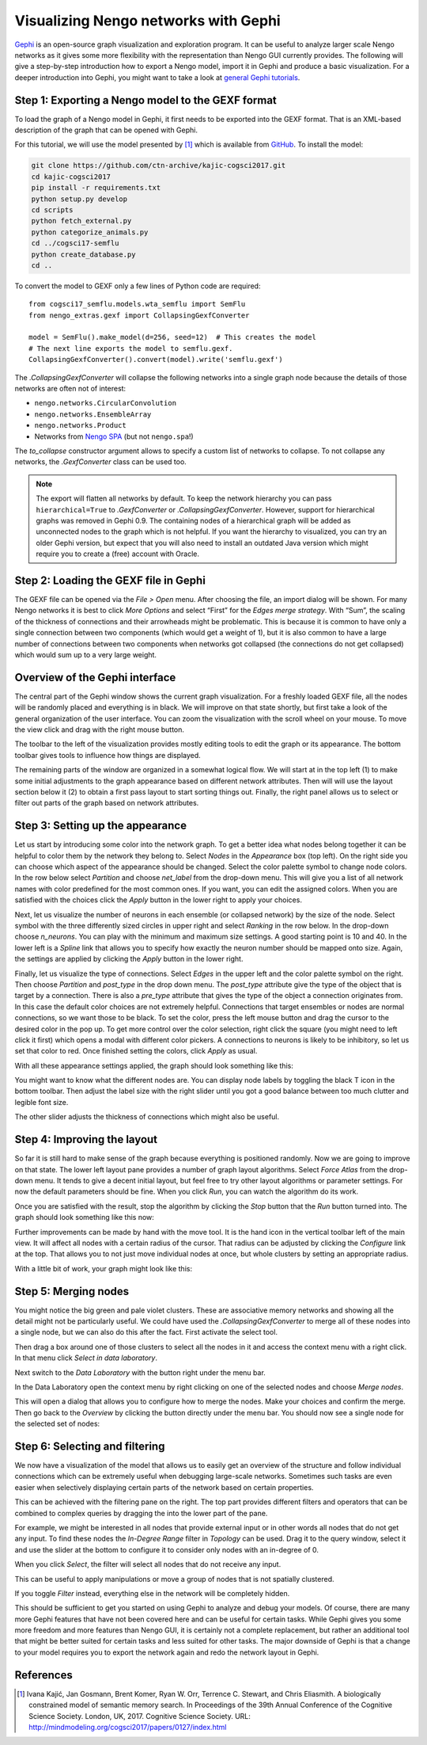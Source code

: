 Visualizing Nengo networks with Gephi
=====================================

`Gephi <https://gephi.org/>`_ is an open-source graph visualization and
exploration program. It can be useful to analyze larger scale Nengo networks as
it gives some more flexibility with the representation than Nengo GUI currently
provides. The following will give a step-by-step introduction how to export
a Nengo model, import it in Gephi and produce a basic visualization. For
a deeper introduction into Gephi, you might want to take a look at `general
Gephi tutorials <https://gephi.org/users/>`_.


Step 1: Exporting a Nengo model to the GEXF format
--------------------------------------------------

To load the graph of a Nengo model in Gephi, it first needs to be exported into
the GEXF format. That is an XML-based description of the graph that can be
opened with Gephi.

For this tutorial, we will use the model presented by [1]_ which is available
from `GitHub <https://github.com/ctn-archive/kajic-cogsci2017>`_. To install
the model:

.. code-block:: bash

  git clone https://github.com/ctn-archive/kajic-cogsci2017.git
  cd kajic-cogsci2017
  pip install -r requirements.txt
  python setup.py develop
  cd scripts
  python fetch_external.py
  python categorize_animals.py
  cd ../cogsci17-semflu
  python create_database.py
  cd ..

To convert the model to GEXF only a few lines of Python code are required::

    from cogsci17_semflu.models.wta_semflu import SemFlu
    from nengo_extras.gexf import CollapsingGexfConverter

    model = SemFlu().make_model(d=256, seed=12)  # This creates the model
    # The next line exports the model to semflu.gexf.
    CollapsingGexfConverter().convert(model).write('semflu.gexf')

The `.CollapsingGexfConverter` will collapse the following networks into
a single graph node because the details of those networks are often not of
interest:

* ``nengo.networks.CircularConvolution``
* ``nengo.networks.EnsembleArray``
* ``nengo.networks.Product``
* Networks from `Nengo SPA <https://github.com/nengo/nengo_spa>`_ (but not
  ``nengo.spa``!)

The *to_collapse* constructor argument allows to specify a custom list of
networks to collapse. To not collapse any networks, the `.GexfConverter` class
can be used too.

.. note::

   The export will flatten all networks by default. To keep the network
   hierarchy you can pass ``hierarchical=True`` to `.GexfConverter` or
   `.CollapsingGexfConverter`. However, support for hierarchical graphs was
   removed in Gephi 0.9. The containing nodes of a hierarchical graph will
   be added as unconnected nodes to the graph which is not helpful. If you want
   the hierarchy to visualized, you can try an older Gephi version, but expect
   that you will also need to install an outdated Java version which might
   require you to create a (free) account with Oracle.


Step 2: Loading the GEXF file in Gephi
--------------------------------------

The GEXF file can be opened via the *File > Open* menu. After choosing the
file, an import dialog will be shown. For many Nengo networks it is best to
click *More Options* and select “First” for the *Edges merge strategy*.
With “Sum”, the scaling of the thickness of connections and their arrowheads
might be problematic. This is because it is common to have only a single
connection between two components (which would get a weight of 1), but it is
also common to have a large number of connections between two components when
networks got collapsed (the connections do not get collapsed) which would sum
up to a very large weight.

.. image:: gexf-figures/import.png
   :alt: The Gephi import window.


Overview of the Gephi interface
-------------------------------

The central part of the Gephi window shows the current graph visualization. For
a freshly loaded GEXF file, all the nodes will be randomly placed and
everything is in black. We will improve on that state shortly, but first take
a look of the general organization of the user interface. You can zoom the
visualization with the scroll wheel on your mouse. To move the view click and
drag with the right mouse button.

The toolbar to the left of the visualization provides mostly editing tools to
edit the graph or its appearance. The bottom toolbar gives tools to influence
how things are displayed.

The remaining parts of the window are organized in a somewhat logical flow. We
will start at in the top left (1) to make some initial adjustments to the graph
appearance based on different network attributes. Then will will use the layout
section below it (2) to obtain a first pass layout to start sorting things out.
Finally, the right panel allows us to select or filter out parts of the graph
based on network attributes.

.. image:: gexf-figures/main.png
   :alt: The Gephi main view.
   :target: ../_images/main.png


Step 3: Setting up the appearance
---------------------------------

Let us start by introducing some color into the network graph. To get a better
idea what nodes belong together it can be helpful to color them by the network
they belong to. Select *Nodes* in the *Appearance* box (top left). On the right
side you can choose which aspect of the appearance should be changed. Select
the color palette symbol to change node colors. In the row below select
*Partition* and choose *net_label* from the drop-down menu. This will give you
a list of all network names with color predefined for the most common ones. If
you want, you can edit the assigned colors. When you are satisfied with the
choices click the *Apply* button in the lower right to apply your choices.

.. image:: gexf-figures/net_label.png
   :alt: Coloring nodes by network name.

Next, let us visualize the number of neurons in each ensemble (or collapsed
network) by the size of the node. Select symbol with the three differently
sized circles in upper right and select *Ranking* in the row below. In the
drop-down choose *n_neurons*. You can play with the minimum and maximum size
settings. A good starting point is 10 and 40. In the lower left is a *Spline*
link that allows you to specify how exactly the neuron number should be mapped
onto size. Again, the settings are applied by clicking the *Apply* button in
the lower right.

.. image:: gexf-figures/n_neurons.png
   :alt: Changing node size by neuron number.

Finally, let us visualize the type of connections. Select *Edges* in the upper
left and the color palette symbol on the right. Then choose *Partition* and
*post_type* in the drop down menu. The *post_type* attribute give the type of
the object that is target by a connection. There is also a *pre_type* attribute
that gives the type of the object a connection originates from. In this case
the default color choices are not extremely helpful. Connections that target
ensembles or nodes are normal connections, so we want those to be black. To set
the color, press the left mouse button and drag the cursor to the desired color
in the pop up. To get more control over the color selection, right click the
square (you might need to left click it first) which opens a modal with
different color pickers. A connections to neurons is likely to be inhibitory,
so let us set that color to red. Once finished setting the colors, click
*Apply* as usual.

.. image:: gexf-figures/post_type.png
   :alt: Coloring connections by type.

With all these appearance settings applied, the graph should look something
like this:

.. image:: gexf-figures/001.png
   :alt: The graph after setting up the appearance.

You might want to know what the different nodes are. You can display node labels
by toggling the black T icon in the bottom toolbar. Then adjust the label size
with the right slider until you got a good balance between too much clutter and
legible font size.

.. image:: gexf-figures/labels.png
   :alt: Display toolbar.

The other slider adjusts the thickness of connections which might also be
useful.


Step 4: Improving the layout
----------------------------

So far it is still hard to make sense of the graph because everything is
positioned randomly. Now we are going to improve on that state. The lower left
layout pane provides a number of graph layout algorithms. Select *Force Atlas*
from the drop-down menu. It tends to give a decent initial layout, but feel
free to try other layout algorithms or parameter settings. For now the default
parameters should be fine. When you click *Run*, you can watch the algorithm do
its work.

.. image:: gexf-figures/layout.png
   :alt: The layout pane.

Once you are satisfied with the result, stop the algorithm by clicking the
*Stop* button that the *Run* button turned into. The graph should look
something like this now:

.. image:: gexf-figures/002.png
   :alt: The graph after running the Force Atlas layout algorithm.

Further improvements can be made by hand with the move tool. It is the hand
icon in the vertical toolbar left of the main view. It will affect all nodes
with a certain radius of the cursor. That radius can be adjusted by clicking
the *Configure* link at the top. That allows you to not just move individual
nodes at once, but whole clusters by setting an appropriate radius.

.. image:: gexf-figures/move.png
   :alt: The move tool.

With a little bit of work, your graph might look like this:

.. image:: gexf-figures/003.png
   :alt: The graph after manually improving the layout.


Step 5: Merging nodes
---------------------

You might notice the big green and pale violet clusters. These are associative
memory networks and showing all the detail might not be particularly useful. We
could have used the `.CollapsingGexfConverter` to merge all of these nodes into
a single node, but we can also do this after the fact. First activate the select
tool.

.. image:: gexf-figures/select.png
   :alt: The selection tool.

Then drag a box around one of those clusters to select all the nodes in it and
access the context menu with a right click. In that menu click *Select in data
laboratory*.

.. image:: gexf-figures/datalab.png
   :alt: The context menu allows to select entries in the Data Laboratory.

Next switch to the *Data Laboratory* with the button right under the menu bar.

.. image:: gexf-figures/views.png
   :alt: The view selection.

In the Data Laboratory open the context menu by right clicking on one of the
selected nodes and choose *Merge nodes*.

.. image:: gexf-figures/merge_in_dl.png
   :alt: The Data Laboratory context menu allows to merge nodes.

This will open a dialog that allows you to configure how to merge the nodes.
Make your choices and confirm the merge. Then go back to the *Overview* by
clicking the button directly under the menu bar. You should now see a single
node for the selected set of nodes:

.. image:: gexf-figures/004.png
   :alt: The graph after merging the nodes of the associative networks.


Step 6: Selecting and filtering
-------------------------------

We now have a visualization of the model that allows us to easily get an
overview of the structure and follow individual connections which can be
extremely useful when debugging large-scale networks. Sometimes such tasks are
even easier when selectively displaying certain parts of the network based on
certain properties.

This can be achieved with the filtering pane on the right. The top part
provides different filters and operators that can be combined to complex
queries by dragging the into the lower part of the pane.

For example, we might be interested in all nodes that provide external input or
in other words all nodes that do not get any input. To find these nodes the
*In-Degree Range* filter in *Topology* can be used. Drag it to the query
window, select it and use the slider at the bottom to configure it to consider
only nodes with an in-degree of 0.

When you click *Select*, the filter will select all nodes that do not receive
any input.

.. image:: gexf-figures/selection.png
   :alt: Using a query to select things.
   :target: ../_images/selection.png

This can be useful to apply manipulations or move a group of nodes that is not
spatially clustered.

If you toggle *Filter* instead, everything else in the network will be
completely hidden.

.. image:: gexf-figures/filter.png
   :alt: Using a query to filter the graph.
   :target: ../_images/filter.png

This should be sufficient to get you started on using Gephi to analyze and
debug your models. Of course, there are many more Gephi features that have not
been covered here and can be useful for certain tasks. While Gephi gives you
some more freedom and more features than Nengo GUI, it is certainly not
a complete replacement, but rather an additional tool that might be better
suited for certain tasks and less suited for other tasks. The major downside of
Gephi is that a change to your model requires you to export the network again
and redo the network layout in Gephi.


References
----------

.. [1] Ivana Kajić, Jan Gosmann, Brent Komer, Ryan W. Orr, Terrence C. Stewart,
   and Chris Eliasmith. A biologically constrained model of semantic memory
   search. In Proceedings of the 39th Annual Conference of the Cognitive
   Science Society.  London, UK, 2017. Cognitive Science Society. URL:
   http://mindmodeling.org/cogsci2017/papers/0127/index.html
